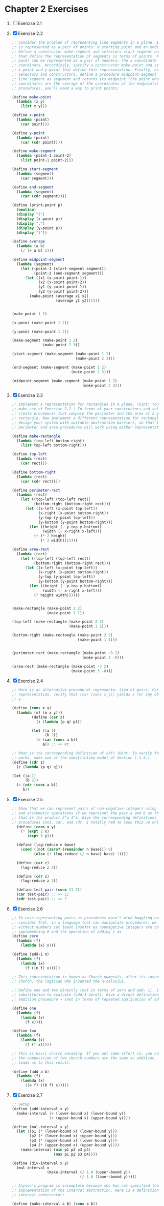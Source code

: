 * Chapter 2 Exercises
1. [ ] Exercise 2.1
2. [X] Exercise 2.2
    #+BEGIN_SRC scheme
      ;; Consider the problem of representing line segments in a plane. Each segment
      ;; is represented as a pair of points: a starting point and an ending point.
      ;; Define a constructor make-segment and selectors start-segment and end-segment
      ;; that define the representation of segments in terms of points. Furthermore, a
      ;; point can be represented as a pair of numbers: the x coordinate and the y
      ;; coordinate. Accordingly, specify a constructor make-point and selectors
      ;; x-point and y-point that define this representation. Finally, using your
      ;; selectors and constructors, define a procedure midpoint-segment that takes a
      ;; line segment as argument and returns its midpoint (the point whose
      ;; coordinates are the average of the coordinates of the endpoints). To try your
      ;; procedures, you’ll need a way to print points:

      (define make-point
        (lambda (x y)
          (list x y)))

      (define x-point
        (lambda (point)
          (car point)))

      (define y-point
        (lambda (point)
          (car (cdr point))))

      (define make-segment
        (lambda (point-1 point-2)
          (list point-1 point-2)))

      (define start-segment
        (lambda (segment)
          (car segment)))

      (define end-segment
        (lambda (segment)
          (car (cdr segment))))

      (define (print-point p)
        (newline)
        (display "(")
        (display (x-point p))
        (display ",")
        (display (y-point p))
        (display ")"))

      (define average
        (lambda (a b)
          (/ (+ a b) 2)))

      (define midpoint-segment
        (lambda (segment)
          (let ((point-1 (start-segment segment))
                (point-2 (end-segment segment)))
            (let ((x1 (x-point point-1))
                  (x2 (x-point point-2))
                  (y1 (y-point point-1))
                  (y2 (y-point point-2)))
              (make-point (average x1 x2)
                          (average y1 y2))))))


      (make-point 1 2)

      (x-point (make-point 1 2))

      (y-point (make-point 1 2))

      (make-segment (make-point 1 2)
                    (make-point 2 3))

      (start-segment (make-segment (make-point 1 2)
                                   (make-point 2 3)))

      (end-segment (make-segment (make-point 1 2)
                                 (make-point 2 3)))

      (midpoint-segment (make-segment (make-point 1 2)
                                      (make-point 2 3)))
     #+END_SRC
3. [X] Exercise 2.3
   #+BEGIN_SRC scheme
     ;; Implement a representation for rectangles in a plane. (Hint: You may want to
     ;; make use of Exercise 2.2.) In terms of your constructors and selectors,
     ;; create procedures that compute the perimeter and the area of a given
     ;; rectangle. Now implement a different representation for rectangles. Can you
     ;; design your system with suitable abstraction barriers, so that the same
     ;; perimeter and area procedures will work using either representation?

     (define make-rectangle
       (lambda (top-left bottom-right)
         (list top-left bottom-right)))

     (define top-left
       (lambda (rect)
         (car rect)))

     (define bottom-right
       (lambda (rect)
         (car (cdr rect))))

     (define perimeter-rect
       (lambda (rect)
         (let ((top-left (top-left rect))
               (bottom-right (bottom-right rect)))
           (let ((x-left (x-point top-left))
                 (x-right (x-point bottom-right))
                 (y-top (y-point top-left))
                 (y-bottom (y-point bottom-right)))
             (let ((height (- y-top y-bottom))
                   (width (- x-right x-left)))
               (+ (* 2 height)
                  (* 2 width)))))))

     (define area-rect
       (lambda (rect)
         (let ((top-left (top-left rect))
               (bottom-right (bottom-right rect)))
           (let ((x-left (x-point top-left))
                 (x-right (x-point bottom-right))
                 (y-top (y-point top-left))
                 (y-bottom (y-point bottom-right)))
             (let ((height (- y-top y-bottom))
                   (width (- x-right x-left)))
               (* height width))))))


     (make-rectangle (make-point 2 2)
                     (make-point 1 1))

     (top-left (make-rectangle (make-point 2 2)
                               (make-point 1 1)))

     (bottom-right (make-rectangle (make-point 2 2)
                                   (make-point 1 1)))


     (perimeter-rect (make-rectangle (make-point -3 2)
                                     (make-point 3 -8)))

     (area-rect (make-rectangle (make-point -3 2)
                                (make-point 3 -8)))
     #+END_SRC
4. [X] Exercise 2.4
   #+BEGIN_SRC scheme
     ;; Here is an alternative procedural representa- tion of pairs. For this
     ;; representation, verify that (car (cons x y)) yields x for any objects x and
     ;; y.

     (define (cons x y)
       (lambda (m) (m x y)))
              (define (car z)
                (z (lambda (p q) p)))

              (let ((a 1)
                    (b 2))
                (= (car (cons a b))
                   a)) ;; => #t

     ;; What is the corresponding definition of cdr? (Hint: To verify that this
     ;; works, make use of the substitution model of Section 1.1.5.)
     (define (cdr z)
       (z (lambda (p q) q)))

     (let ((a 1)
           (b 2))
       (= (cdr (cons a b))
          b))
     #+END_SRC
5. [X] Exercise 2.5
   #+BEGIN_SRC scheme
     ;; Show that we can represent pairs of non-negative integers using only numbers
     ;; and arithmetic operations if we represent the pair a and b as the integer
     ;; that is the product 2^a 3^b. Give the corresponding definitions of the
     ;; procedures cons, car, and cdr. I totally had to look this up online.
       (define (cons x y)
         (* (expt 2 x)
            (expt 3 y)))

       (define (log-reduce n base)
         (cond ((not (zero? (remainder n base))) 0)
               (else (+ (log-reduce (/ n base) base) 1))))

       (define (car z)
         (log-reduce z 2))

       (define (cdr z)
         (log-reduce z 3))

       (define test-pair (cons 11 7))
       (car test-pair) ;; => 11
       (cdr test-pair) ;; => 7
     #+END_SRC
6. [X] Exercise 2.6
   #+BEGIN_SRC scheme
     ;; In case representing pairs as procedures wasn’t mind-boggling enough,
     ;; consider that, in a language that can manipulate procedures, we can get by
     ;; without numbers (at least insofar as nonnegative integers are concerned) by
     ;; implementing 0 and the operation of adding 1 as
     (define zero
       (lambda (f)
         (lambda (x) x)))

     (define (add-1 n)
       (lambda (f)
         (lambda (x)
           (f ((n f) x)))))

     ;; This representation is known as Church numerals, after its inventor, Alonzo
     ;; Church, the logician who invented the λ-calculus.

     ;; Define one and two directly (not in terms of zero and add- 1). (Hint: Use
     ;; substitution to evaluate (add-1 zero)). Give a direct definition of the
     ;; addition procedure + (not in terms of repeated application of add-1).

     (define one
       (lambda (f)
         (lambda (x)
           (f x))))

     (define two
       (lambda (f)
         (lambda (x)
           (f (f x)))))

     ;; This is basic church encoding. If you put some effort in, you can see that
     ;; the composition of two church numbers are the same as addition. That's what
     ;; leads us to this result.

     (define (add a b)
       (lambda (f)
         (lambda (x)
           ((a f) ((b f) x)))))

       #+END_SRC
7. [X] Exercise 2.7
   #+BEGIN_SRC scheme
     ;; Setup
     (define (add-interval x y)
       (make-interval (+ (lower-bound x) (lower-bound y))
                      (+ (upper-bound x) (upper-bound y))))

     (define (mul-interval x y)
       (let ((p1 (* (lower-bound x) (lower-bound y)))
             (p2 (* (lower-bound x) (upper-bound y)))
             (p3 (* (upper-bound x) (lower-bound y)))
             (p4 (* (upper-bound x) (upper-bound y))))
         (make-interval (min p1 p2 p3 p4)
                        (max p1 p2 p3 p4))))

     (define (div-interval x y)
       (mul-interval x
                     (make-interval (/ 1.0 (upper-bound y))
                                    (/ 1.0 (lower-bound y)))))

     ;; Alyssa's program is incomplete because she has not specified the
     ;; implementation of the interval abstraction. Here is a definition of the
     ;; interval constructor:

     (define (make-interval a b) (cons a b))

     ;; Define selectors upper-bound and lower-bound to complete the implementation.

     (define (make-interval a b) (cons a b))

     (define upper-bound
       (lambda (interval)
         (cdr interval)))

     (define lower-bound
       (lambda (interval)
         (car interval)))
   #+END_SRC
8. [X] Exercise 2.8
   #+BEGIN_SRC scheme
     ;; Using reasoning analogous to Alyssa's, describe how the difference of two
     ;; intervals may be computed. Define a corresponding subtraction procedure,
     ;; called sub-interval.
     (define sub-interval
       (lambda (x y)
         (let ((s1 (- (lower-bound x) (lower-bound y)))
               (s2 (- (lower-bound x) (upper-bound y)))
               (s3 (- (upper-bound x) (lower-bound y)))
               (s4 (- (upper-bound x) (upper-bound y))))
           (make-interval (min s1 s2 s3 s4)
                          (max s1 s2 s3 s4)))))


   #+END_SRC
9. [X] Exercise 2.9
   #+BEGIN_SRC scheme
     ;; The width of an interval is half of the difference between its upper and
     ;; lower bounds. The width is a measure of the uncertainty of the number
     ;; specified by the interval. For some arithmetic operations the width of the
     ;; result of combining two intervals is a function only of the widths of the
     ;; argument intervals, whereas for others the width of the combination is not a
     ;; function of the widths of the argument intervals. Show that the width of the
     ;; sum (or difference) of two intervals is a function only of the widths of the
     ;; intervals being added (or subtracted). Give examples to show that this is not
     ;; true for multiplication or division.

     (define interval-width
       (lambda (interval)
         (let ((difference (abs (- (lower-bound interval)
                                   (upper-bound interval)))))
           (/ difference 2))))

     (define same-width?
       (lambda (operation fn x y)
         (let ((width-x (interval-width x))
               (width-y (interval-width y))
               (width-res (interval-width (operation x y))))
           (= width-res (fn width-x width-y)))))

     (same-width? add-interval
                  +
                  (make-interval 3 4)
                  (make-interval 8 9))

     ;; add and subtract interval's width are both a function of +. Multiply and
     ;; divide return intervals are made by getting the minimum and the maximum of
     ;; the varients of the intervals. This means there is a loss of information
     ;; between the first and second intervals, and that information is necessary in
     ;; order to have a function that relates the two widths to the resulting width.
   #+END_SRC
10. [X] Exercise 2.10
    #+BEGIN_SRC scheme
      ;; Ben Bitdiddle, an expert systems programmer, looks over Alyssa's shoulder and
      ;; comments that it is not clear what it means to divide by an interval that
      ;; spans zero. Modify Alyssa's code to check for this condition and to signal an
      ;; error if it occurs.

      (define spans-zero?
        (lambda (x)
          (let ((x1 (lower-bound x))
                (x2 (upper-bound x)))
            (< (* x1 x2) 0))))

      (define (div-interval x y)
        (if (or (spans-zero? x)
                (spans-zero? y))
            'something-went-horribly-wrong
            (mul-interval x
                          (make-interval (/ 1.0 (upper-bound y))
                                         (/ 1.0 (lower-bound y))))))

      (list (div-interval (make-interval 3 4)
                          (make-interval -3 4))
            (div-interval (make-interval 3 4)
                          (make-interval -4 -3)))

    #+END_SRC
11. [X] Exercise 2.11
    #+BEGIN_SRC scheme
      ;; In passing, Ben also cryptically comments: ``By testing the signs of the
      ;; endpoints of the intervals, it is possible to break mul-interval into nine
      ;; cases, only one of which requires more than two multiplications.'' Rewrite
      ;; this procedure using Ben's suggestion.

      (define interval-makeup
        (lambda (interval)
          (let ((x1 (lower-bound interval))
                (x2 (upper-bound interval)))
            (cond
             ((and (< x1 0) (< x2 0)) -1)
             ((and (< x1 0) (< x2 0)) 0)
             (else 1)))))

      (define mul-interval
        (lambda (x y)
          (let ((x1 (lower-bound x))
                (x2 (upper-bound x))
                (y1 (lower-bound y))
                (y2 (lower-bound y))
                (sign-x (interval-makeup x))
                (sign-y (interval-makeup y)))
            (cond
             ((< sign-x 0) (cond
                            ;; - - - -
                            ((< sign-y 0) (make-interval (* x2 y2)
                                                         (* x1 y1)))
                            ;; - - - +
                            ((= sign-y 0) (make-interval (* x1 y2)
                                                         (* x1 y1)))
                            ;; - - + +
                            (else (make-interval (* x1 y2)
                                                 (* x2 y1)))))
             ((= sign 0) (cond
                          ;; - + - -
                          ((< sign-y 0) (make-interval (* x2 y1)
                                                       (* x1 y1)))
                          ;; - + - +
                          ((= sign-y 0) (make-interval (min (* x1 y2)
                                                            (* x2 y1))
                                                       (max (* x1 y1)
                                                            (* x2 y2))))
                          (else (make-interval (* x1 y2)
                                               (* x2 y2)))))
             (else (cond
                    ;; + + - -
                    ((< sign-y 0) (make-interval (* x2 y1)
                                                 (* x1 y2)))
                    ((= sign-y 0) (make-interval (* x2 y1)
                                                 (* x2 y2)))
                    (else (make-interval (* x1 y1)
                                         (* x2 y2)))))))))

      ;; After debugging her program, Alyssa shows it to a potential user, who
      ;; complains that her program solves the wrong problem. He wants a program that
      ;; can deal with numbers represented as a center value and an additive
      ;; tolerance; for example, he wants to work with intervals such as 3.5± 0.15
      ;; rather than [3.35, 3.65]. Alyssa returns to her desk and fixes this problem
      ;; by supplying an alternate constructor and alternate selectors:

      (define (make-center-width c w)
        (make-interval (- c w) (+ c w)))
      (define (center i)
        (/ (+ (lower-bound i) (upper-bound i)) 2))
      (define (width i)
        (/ (- (upper-bound i) (lower-bound i)) 2))

      ;; Unfortunately, most of Alyssa's users are engineers. Real engineering
      ;; situations usually involve measurements with only a small uncertainty,
      ;; measured as the ratio of the width of the interval to the midpoint of the
      ;; interval. Engineers usually specify percentage tolerances on the parameters
      ;; of devices, as in the resistor specifications given earlier.
    #+END_SRC
12. [X] Exercise 2.12
    #+BEGIN_SRC scheme
      ;; Define a constructor make-center-percent that takes a center and a percentage
      ;; tolerance and produces the desired interval. You must also define a selector
      ;; percent that produces the percentage tolerance for a given interval. The
      ;; center selector is the same as the one shown above.

      (define make-center-percent
        (lambda (center tolerance)
          (let ((diff (* center tolerance)))
            (let ((lower (- center tolerance))
                  (upper (+ center tolerance)))
              (make-interval lower upper)))))

      (define percent
        (lambda (interval)
          (let ((width (interval-width interval))
                (center (/ (+ (upper-bound interval)
                              (lower-bound interval)) 2))
                )
            (/ center width))))
    #+END_SRC
